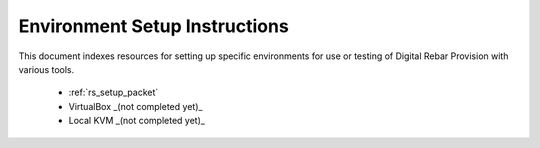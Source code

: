 .. Copyright (c) 2018 RackN Inc.
.. Licensed under the Apache License, Version 2.0 (the "License");
.. Digital Rebar Provision documentation under Digital Rebar master license
.. index::
  pair: Digital Rebar Provision; Setup

.. _rs_setup:

Environment Setup Instructions
~~~~~~~~~~~~~~~~~~~~~~~~~~~~~~

This document indexes resources for setting up specific environments for
use or testing of Digital Rebar Provision with various tools. 

  * :ref:`rs_setup_packet`
  * VirtualBox _(not completed yet)_
  * Local KVM _(not completed yet)_
